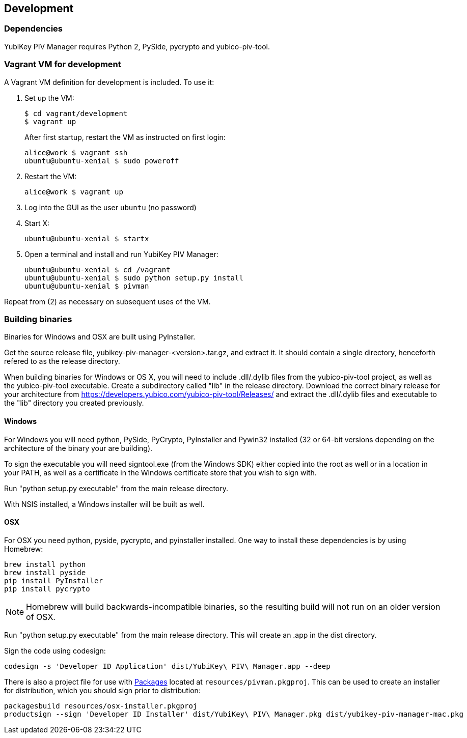 == Development

=== Dependencies
YubiKey PIV Manager requires Python 2, PySide, pycrypto and yubico-piv-tool.


=== Vagrant VM for development

A Vagrant VM definition for development is included. To use it:

1. Set up the VM:
+
  $ cd vagrant/development
  $ vagrant up
+
After first startup, restart the VM as instructed on first login:
+
  alice@work $ vagrant ssh
  ubuntu@ubuntu-xenial $ sudo poweroff

2. Restart the VM:
+
  alice@work $ vagrant up

3. Log into the GUI as the user `ubuntu` (no password)
4. Start X:
+
  ubuntu@ubuntu-xenial $ startx

5. Open a terminal and install and run YubiKey PIV Manager:
+
  ubuntu@ubuntu-xenial $ cd /vagrant
  ubuntu@ubuntu-xenial $ sudo python setup.py install
  ubuntu@ubuntu-xenial $ pivman

Repeat from (2) as necessary on subsequent uses of the VM.


=== Building binaries
Binaries for Windows and OSX are built using PyInstaller.

Get the source release file, yubikey-piv-manager-<version>.tar.gz, and extract
it. It should contain a single directory, henceforth refered to as the release
directory.

When building binaries for Windows or OS X, you will need to include
.dll/.dylib files from the yubico-piv-tool project, as well as the
yubico-piv-tool executable. Create a subdirectory called "lib" in the release
directory.
Download the correct binary release for your architecture from
https://developers.yubico.com/yubico-piv-tool/Releases/ and extract the 
.dll/.dylib files and executable to the "lib" directory you created previously.

==== Windows
For Windows you will need python, PySide, PyCrypto, PyInstaller and Pywin32
installed (32 or 64-bit versions depending on the architecture of the binary
your are building).

To sign the executable you will need signtool.exe (from the Windows SDK) either
copied into the root as well or in a location in your PATH, as well as a
certificate in the Windows certificate store that you wish to sign with.

Run "python setup.py executable" from the main release directory.

With NSIS installed, a Windows installer will be built as well.

==== OSX
For OSX you need python, pyside, pycrypto, and pyinstaller installed. One way 
to install these dependencies is by using Homebrew:

  brew install python
  brew install pyside
  pip install PyInstaller
  pip install pycrypto

NOTE: Homebrew will build backwards-incompatible binaries, so the resulting
build will not run on an older version of OSX.

Run "python setup.py executable" from the main release directory. This
will create an .app in the dist directory.

Sign the code using codesign:

  codesign -s 'Developer ID Application' dist/YubiKey\ PIV\ Manager.app --deep

There is also a project file for use with 
http://s.sudre.free.fr/Packaging.html[Packages]
located at `resources/pivman.pkgproj`.
This can be used to create an installer for distribution, which you should sign
prior to distribution:

  packagesbuild resources/osx-installer.pkgproj
  productsign --sign 'Developer ID Installer' dist/YubiKey\ PIV\ Manager.pkg dist/yubikey-piv-manager-mac.pkg

